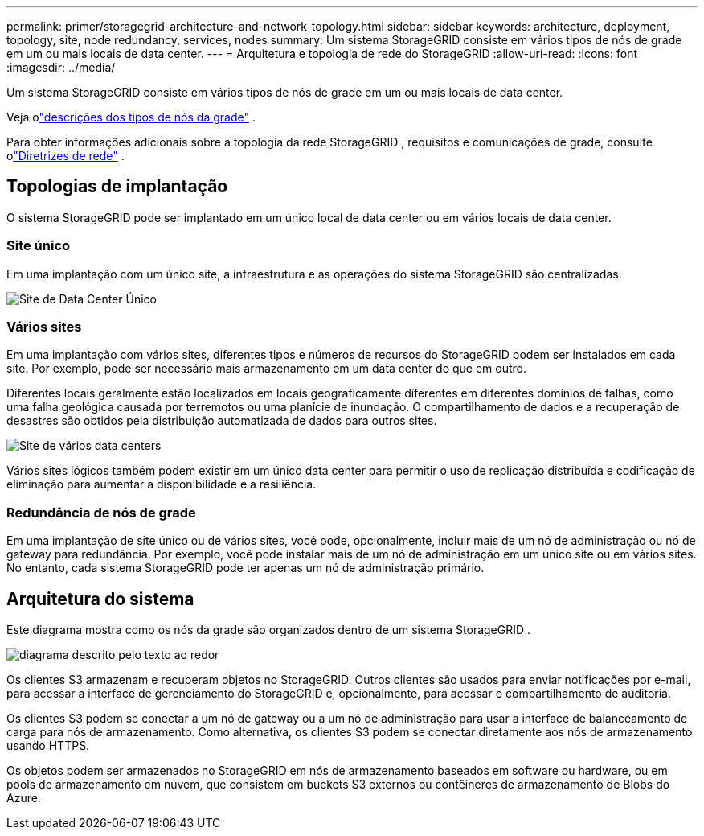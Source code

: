 ---
permalink: primer/storagegrid-architecture-and-network-topology.html 
sidebar: sidebar 
keywords: architecture, deployment, topology, site, node redundancy, services, nodes 
summary: Um sistema StorageGRID consiste em vários tipos de nós de grade em um ou mais locais de data center. 
---
= Arquitetura e topologia de rede do StorageGRID
:allow-uri-read: 
:icons: font
:imagesdir: ../media/


[role="lead"]
Um sistema StorageGRID consiste em vários tipos de nós de grade em um ou mais locais de data center.

Veja olink:nodes-and-services.html["descrições dos tipos de nós da grade"] .

Para obter informações adicionais sobre a topologia da rede StorageGRID , requisitos e comunicações de grade, consulte olink:../network/index.html["Diretrizes de rede"] .



== Topologias de implantação

O sistema StorageGRID pode ser implantado em um único local de data center ou em vários locais de data center.



=== Site único

Em uma implantação com um único site, a infraestrutura e as operações do sistema StorageGRID são centralizadas.

image::../media/data_center_site_single.png[Site de Data Center Único]



=== Vários sites

Em uma implantação com vários sites, diferentes tipos e números de recursos do StorageGRID podem ser instalados em cada site.  Por exemplo, pode ser necessário mais armazenamento em um data center do que em outro.

Diferentes locais geralmente estão localizados em locais geograficamente diferentes em diferentes domínios de falhas, como uma falha geológica causada por terremotos ou uma planície de inundação. O compartilhamento de dados e a recuperação de desastres são obtidos pela distribuição automatizada de dados para outros sites.

image::../media/data_center_sites_multiple.png[Site de vários data centers]

Vários sites lógicos também podem existir em um único data center para permitir o uso de replicação distribuída e codificação de eliminação para aumentar a disponibilidade e a resiliência.



=== Redundância de nós de grade

Em uma implantação de site único ou de vários sites, você pode, opcionalmente, incluir mais de um nó de administração ou nó de gateway para redundância.  Por exemplo, você pode instalar mais de um nó de administração em um único site ou em vários sites.  No entanto, cada sistema StorageGRID pode ter apenas um nó de administração primário.



== Arquitetura do sistema

Este diagrama mostra como os nós da grade são organizados dentro de um sistema StorageGRID .

image::../media/grid_nodes_and_components.png[diagrama descrito pelo texto ao redor]

Os clientes S3 armazenam e recuperam objetos no StorageGRID.  Outros clientes são usados ​​para enviar notificações por e-mail, para acessar a interface de gerenciamento do StorageGRID e, opcionalmente, para acessar o compartilhamento de auditoria.

Os clientes S3 podem se conectar a um nó de gateway ou a um nó de administração para usar a interface de balanceamento de carga para nós de armazenamento.  Como alternativa, os clientes S3 podem se conectar diretamente aos nós de armazenamento usando HTTPS.

Os objetos podem ser armazenados no StorageGRID em nós de armazenamento baseados em software ou hardware, ou em pools de armazenamento em nuvem, que consistem em buckets S3 externos ou contêineres de armazenamento de Blobs do Azure.
